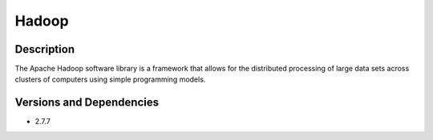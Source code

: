 .. _backbone-label:

Hadoop
==============================

Description
~~~~~~~~
The Apache Hadoop software library is a framework that allows for the distributed processing of large data sets across clusters of computers using simple programming models.

Versions and Dependencies
~~~~~~~~
- 2.7.7
